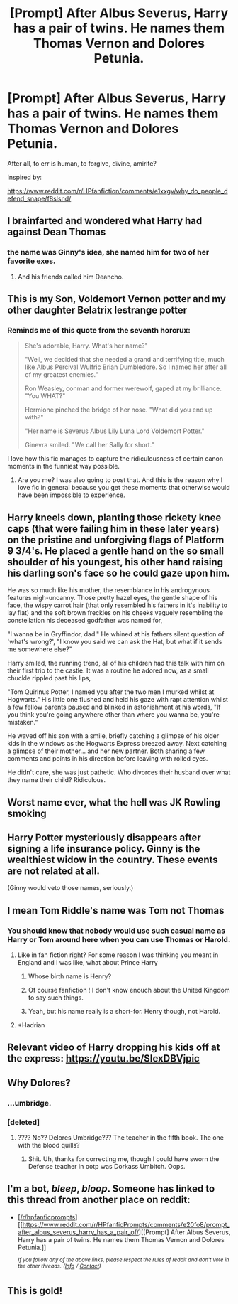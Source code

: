 #+TITLE: [Prompt] After Albus Severus, Harry has a pair of twins. He names them Thomas Vernon and Dolores Petunia.

* [Prompt] After Albus Severus, Harry has a pair of twins. He names them Thomas Vernon and Dolores Petunia.
:PROPERTIES:
:Author: kenneth1221
:Score: 110
:DateUnix: 1574785391.0
:DateShort: 2019-Nov-26
:END:
After all, to err is human, to forgive, divine, amirite?

Inspired by:

[[https://www.reddit.com/r/HPfanfiction/comments/e1xxgv/why_do_people_defend_snape/f8slsnd/]]


** I brainfarted and wondered what Harry had against Dean Thomas
:PROPERTIES:
:Author: Bleepbloopbotz2
:Score: 89
:DateUnix: 1574788656.0
:DateShort: 2019-Nov-26
:END:

*** the name was Ginny's idea, she named him for two of her favorite exes.
:PROPERTIES:
:Author: kenneth1221
:Score: 79
:DateUnix: 1574788757.0
:DateShort: 2019-Nov-26
:END:

**** And his friends called him Deancho.
:PROPERTIES:
:Author: planear-en
:Score: 27
:DateUnix: 1574791177.0
:DateShort: 2019-Nov-26
:END:


** This is my Son, Voldemort Vernon potter and my other daughter Belatrix lestrange potter
:PROPERTIES:
:Author: CommanderL3
:Score: 38
:DateUnix: 1574811971.0
:DateShort: 2019-Nov-27
:END:

*** Reminds me of this quote from the seventh horcrux:

#+begin_quote
  She's adorable, Harry. What's her name?"

  "Well, we decided that she needed a grand and terrifying title, much like Albus Percival Wulfric Brian Dumbledore. So I named her after all of my greatest enemies."

  Ron Weasley, conman and former werewolf, gaped at my brilliance. "You WHAT?"

  Hermione pinched the bridge of her nose. "What did you end up with?"

  "Her name is Severus Albus Lily Luna Lord Voldemort Potter."

  Ginevra smiled. "We call her Sally for short."
#+end_quote

I love how this fic manages to capture the ridiculousness of certain canon moments in the funniest way possible.
:PROPERTIES:
:Author: dehue
:Score: 34
:DateUnix: 1574836165.0
:DateShort: 2019-Nov-27
:END:

**** Are you me? I was also going to post that. And this is the reason why I love fic in general because you get these moments that otherwise would have been impossible to experience.
:PROPERTIES:
:Author: LightningScar80
:Score: 7
:DateUnix: 1574893433.0
:DateShort: 2019-Nov-28
:END:


** Harry kneels down, planting those rickety knee caps (that were failing him in these later years) on the pristine and unforgiving flags of Platform 9 3/4's. He placed a gentle hand on the so small shoulder of his youngest, his other hand raising his darling son's face so he could gaze upon him.

He was so much like his mother, the resemblance in his androgynous features nigh-uncanny. Those pretty hazel eyes, the gentle shape of his face, the wispy carrot hair (that only resembled his fathers in it's inability to lay flat) and the soft brown freckles on his cheeks vaguely resembling the constellation his deceased godfather was named for,

"I wanna be in Gryffindor, dad." He whined at his fathers silent question of 'what's wrong?', "I know you said we can ask the Hat, but what if it sends me somewhere else?"

Harry smiled, the running trend, all of his children had this talk with him on their first trip to the castle. It was a routine he adored now, as a small chuckle rippled past his lips,

"Tom Quirinus Potter, I named you after the two men I murked whilst at Hogwarts." His little one flushed and held his gaze with rapt attention whilst a few fellow parents paused and blinked in astonishment at his words, "If you think you're going anywhere other than where you wanna be, you're mistaken."

He waved off his son with a smile, briefly catching a glimpse of his older kids in the windows as the Hogwarts Express breezed away. Next catching a glimpse of their mother... and her new partner. Both sharing a few comments and points in his direction before leaving with rolled eyes.

He didn't care, she was just pathetic. Who divorces their husband over what they name their child? Ridiculous.
:PROPERTIES:
:Author: RowanWinterlace
:Score: 18
:DateUnix: 1574873500.0
:DateShort: 2019-Nov-27
:END:


** Worst name ever, what the hell was JK Rowling smoking
:PROPERTIES:
:Author: bash32
:Score: 33
:DateUnix: 1574789811.0
:DateShort: 2019-Nov-26
:END:


** Harry Potter mysteriously disappears after signing a life insurance policy. Ginny is the wealthiest widow in the country. These events are not related at all.

(Ginny would veto those names, seriously.)
:PROPERTIES:
:Author: Foadar
:Score: 25
:DateUnix: 1574807855.0
:DateShort: 2019-Nov-27
:END:


** I mean Tom Riddle's name was Tom not Thomas
:PROPERTIES:
:Author: capitolsara
:Score: 8
:DateUnix: 1574808879.0
:DateShort: 2019-Nov-27
:END:

*** You should know that nobody would use such casual name as Harry or Tom around here when you can use Thomas or Harold.
:PROPERTIES:
:Author: MoleOfWar
:Score: 28
:DateUnix: 1574809408.0
:DateShort: 2019-Nov-27
:END:

**** Like in fan fiction right? For some reason I was thinking you meant in England and I was like, what about Prince Harry
:PROPERTIES:
:Author: capitolsara
:Score: 12
:DateUnix: 1574810053.0
:DateShort: 2019-Nov-27
:END:

***** Whose birth name is Henry?
:PROPERTIES:
:Author: sstephanjx
:Score: 10
:DateUnix: 1574819859.0
:DateShort: 2019-Nov-27
:END:


***** Of course fanfiction ! I don't know enouch about the United Kingdom to say such things.
:PROPERTIES:
:Author: MoleOfWar
:Score: 7
:DateUnix: 1574811300.0
:DateShort: 2019-Nov-27
:END:


***** Yeah, but his name really is a short-for. Henry though, not Harold.
:PROPERTIES:
:Author: Lamenardo
:Score: 7
:DateUnix: 1574822252.0
:DateShort: 2019-Nov-27
:END:


**** *Hadrian
:PROPERTIES:
:Author: IrvingMintumble
:Score: 5
:DateUnix: 1574835226.0
:DateShort: 2019-Nov-27
:END:


** Relevant video of Harry dropping his kids off at the express: [[https://youtu.be/SIexDBVjpic]]
:PROPERTIES:
:Author: TheNerdyOutdoorsman
:Score: 6
:DateUnix: 1574863839.0
:DateShort: 2019-Nov-27
:END:


** Why Dolores?
:PROPERTIES:
:Author: GreenGuardianssbu
:Score: 6
:DateUnix: 1574800219.0
:DateShort: 2019-Nov-27
:END:

*** ...umbridge.
:PROPERTIES:
:Author: kenneth1221
:Score: 19
:DateUnix: 1574800300.0
:DateShort: 2019-Nov-27
:END:


*** [deleted]
:PROPERTIES:
:Score: 0
:DateUnix: 1574800260.0
:DateShort: 2019-Nov-27
:END:

**** ???? No?? Delores Umbridge??? The teacher in the fifth book. The one with the blood quills?
:PROPERTIES:
:Author: Dizzytopian
:Score: 6
:DateUnix: 1574801666.0
:DateShort: 2019-Nov-27
:END:

***** Shit. Uh, thanks for correcting me, though I could have sworn the Defense teacher in ootp was Dorkass Umbitch. Oops.
:PROPERTIES:
:Author: GreenGuardianssbu
:Score: -8
:DateUnix: 1574801925.0
:DateShort: 2019-Nov-27
:END:


** I'm a bot, /bleep/, /bloop/. Someone has linked to this thread from another place on reddit:

- [[[/r/hpfanficprompts]]] [[https://www.reddit.com/r/HPfanficPrompts/comments/e20fo8/prompt_after_albus_severus_harry_has_a_pair_of/][[Prompt] After Albus Severus, Harry has a pair of twins. He names them Thomas Vernon and Dolores Petunia.]]

 /^{If you follow any of the above links, please respect the rules of reddit and don't vote in the other threads.} ^{([[/r/TotesMessenger][Info]]} ^{/} ^{[[/message/compose?to=/r/TotesMessenger][Contact]])}/
:PROPERTIES:
:Author: TotesMessenger
:Score: 2
:DateUnix: 1574786337.0
:DateShort: 2019-Nov-26
:END:


** This is gold!
:PROPERTIES:
:Author: Mypriscious
:Score: 2
:DateUnix: 1574847115.0
:DateShort: 2019-Nov-27
:END:
